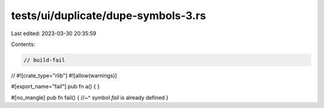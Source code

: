tests/ui/duplicate/dupe-symbols-3.rs
====================================

Last edited: 2023-03-30 20:35:59

Contents:

.. code-block:: rs

    // build-fail

//
#![crate_type="rlib"]
#![allow(warnings)]

#[export_name="fail"]
pub fn a() {
}

#[no_mangle]
pub fn fail() {
//~^ symbol `fail` is already defined
}


